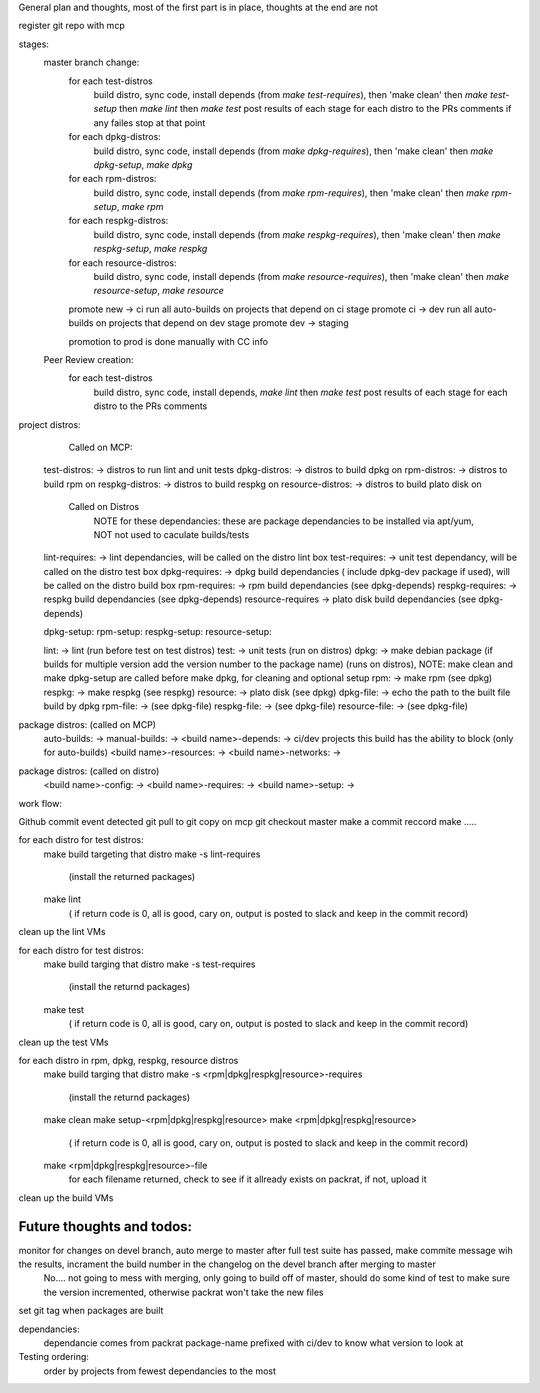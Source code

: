 
General plan and thoughts, most of the first part is in place, thoughts at the end are not

register git repo with mcp

stages:
  master branch change:
    for each test-distros
      build distro, sync code, install depends (from `make test-requires`), then 'make clean' then `make test-setup` then `make lint` then `make test`
      post results of each stage for each distro to the PRs comments
      if any failes stop at that point
    for each dpkg-distros:
      build distro, sync code, install depends (from `make dpkg-requires`), then 'make clean' then `make dpkg-setup`, `make dpkg`
    for each rpm-distros:
      build distro, sync code, install depends (from `make rpm-requires`), then 'make clean' then `make rpm-setup`, `make rpm`
    for each respkg-distros:
      build distro, sync code, install depends (from `make respkg-requires`), then 'make clean' then `make respkg-setup`, `make respkg`
    for each resource-distros:
      build distro, sync code, install depends (from `make resource-requires`), then 'make clean' then `make resource-setup`, `make resource`
    promote new -> ci
    run all auto-builds on projects that depend on ci stage
    promote ci -> dev
    run all auto-builds on projects that depend on dev stage
    promote dev -> staging

    promotion to prod is done manually with CC info

  Peer Review creation:
    for each test-distros
      build distro, sync code, install depends, `make lint` then `make test`
      post results of each stage for each distro to the PRs comments


project distros:
    Called on MCP:

  test-distros: -> distros to run lint and unit tests
  dpkg-distros: -> distros to build dpkg on
  rpm-distros: -> distros to build rpm on
  respkg-distros: -> distros to build respkg on
  resource-distros: -> distros to build plato disk on

    Called on Distros
        NOTE for these dependancies: these are package dependancies to be installed via apt/yum, NOT not used to caculate builds/tests
  lint-requires: -> lint dependancies, will be called on the distro lint box
  test-requires: -> unit test dependancy, will be called on the distro test box
  dpkg-requires: -> dpkg build dependancies ( include dpkg-dev package if used), will be called on the distro build box
  rpm-requires: -> rpm build dependancies (see dpkg-depends)
  respkg-requires: -> respkg build dependancies (see dpkg-depends)
  resource-requires -> plato disk build dependancies (see dpkg-depends)

  dpkg-setup:
  rpm-setup:
  respkg-setup:
  resource-setup:

  lint: -> lint (run before test on test distros)
  test: -> unit tests (run on distros)
  dpkg: -> make debian package (if builds for multiple version add the version number to the package name) (runs on distros), NOTE: make clean and make dpkg-setup are called before make dpkg, for cleaning and optional setup
  rpm: -> make rpm (see dpkg)
  respkg: -> make respkg (see respkg)
  resource: -> plato disk (see dpkg)
  dpkg-file: -> echo the path to the built file build by dpkg
  rpm-file: -> (see dpkg-file)
  respkg-file: -> (see dpkg-file)
  resource-file: -> (see dpkg-file)

package distros: (called on MCP)
  auto-builds: ->
  manual-builds: ->
  <build name>-depends: -> ci/dev projects this build has the ability to block (only for auto-builds)
  <build name>-resources: ->
  <build name>-networks: ->

package distros: (called on distro)
  <build name>-config: ->
  <build name>-requires: ->
  <build name>-setup: ->


work flow:

Github commit event detected
git pull to git copy on mcp
git checkout master
make a commit reccord
make .....

for each distro for test distros:
  make build targeting that distro
  make -s lint-requires
     (install the returned packages)
  make lint
     ( if return code is 0, all is good, cary on, output is posted to slack and keep in the commit record)
clean up the lint VMs

for each distro for test distros:
  make build targing that distro
  make -s test-requires
     (install the returnd packages)
  make test
     ( if return code is 0, all is good, cary on, output is posted to slack and keep in the commit record)
clean up the test VMs

for each distro in rpm, dpkg, respkg, resource distros
  make build targing that distro
  make -s <rpm|dpkg|respkg|resource>-requires
     (install the returnd packages)
  make clean
  make setup-<rpm|dpkg|respkg|resource>
  make <rpm|dpkg|respkg|resource>
     ( if return code is 0, all is good, cary on, output is posted to slack and keep in the commit record)
  make <rpm|dpkg|respkg|resource>-file
     for each filename returned, check to see if it allready exists on packrat, if not, upload it

clean up the build VMs



Future thoughts and todos:
--------------------------

monitor for changes on devel branch, auto merge to master after full test suite has passed, make commite message wih the results, incrament the build number in the changelog on the devel branch after merging to master
  No.... not going to mess with merging, only going to build off of master, should do some kind of test to make sure the version incremented, otherwise packrat won't take the new files

set git tag when packages are built

dependancies:
  dependancie comes from packrat package-name
  prefixed with ci/dev to know what version to look at

Testing ordering:
  order by projects from fewest dependancies to the most
